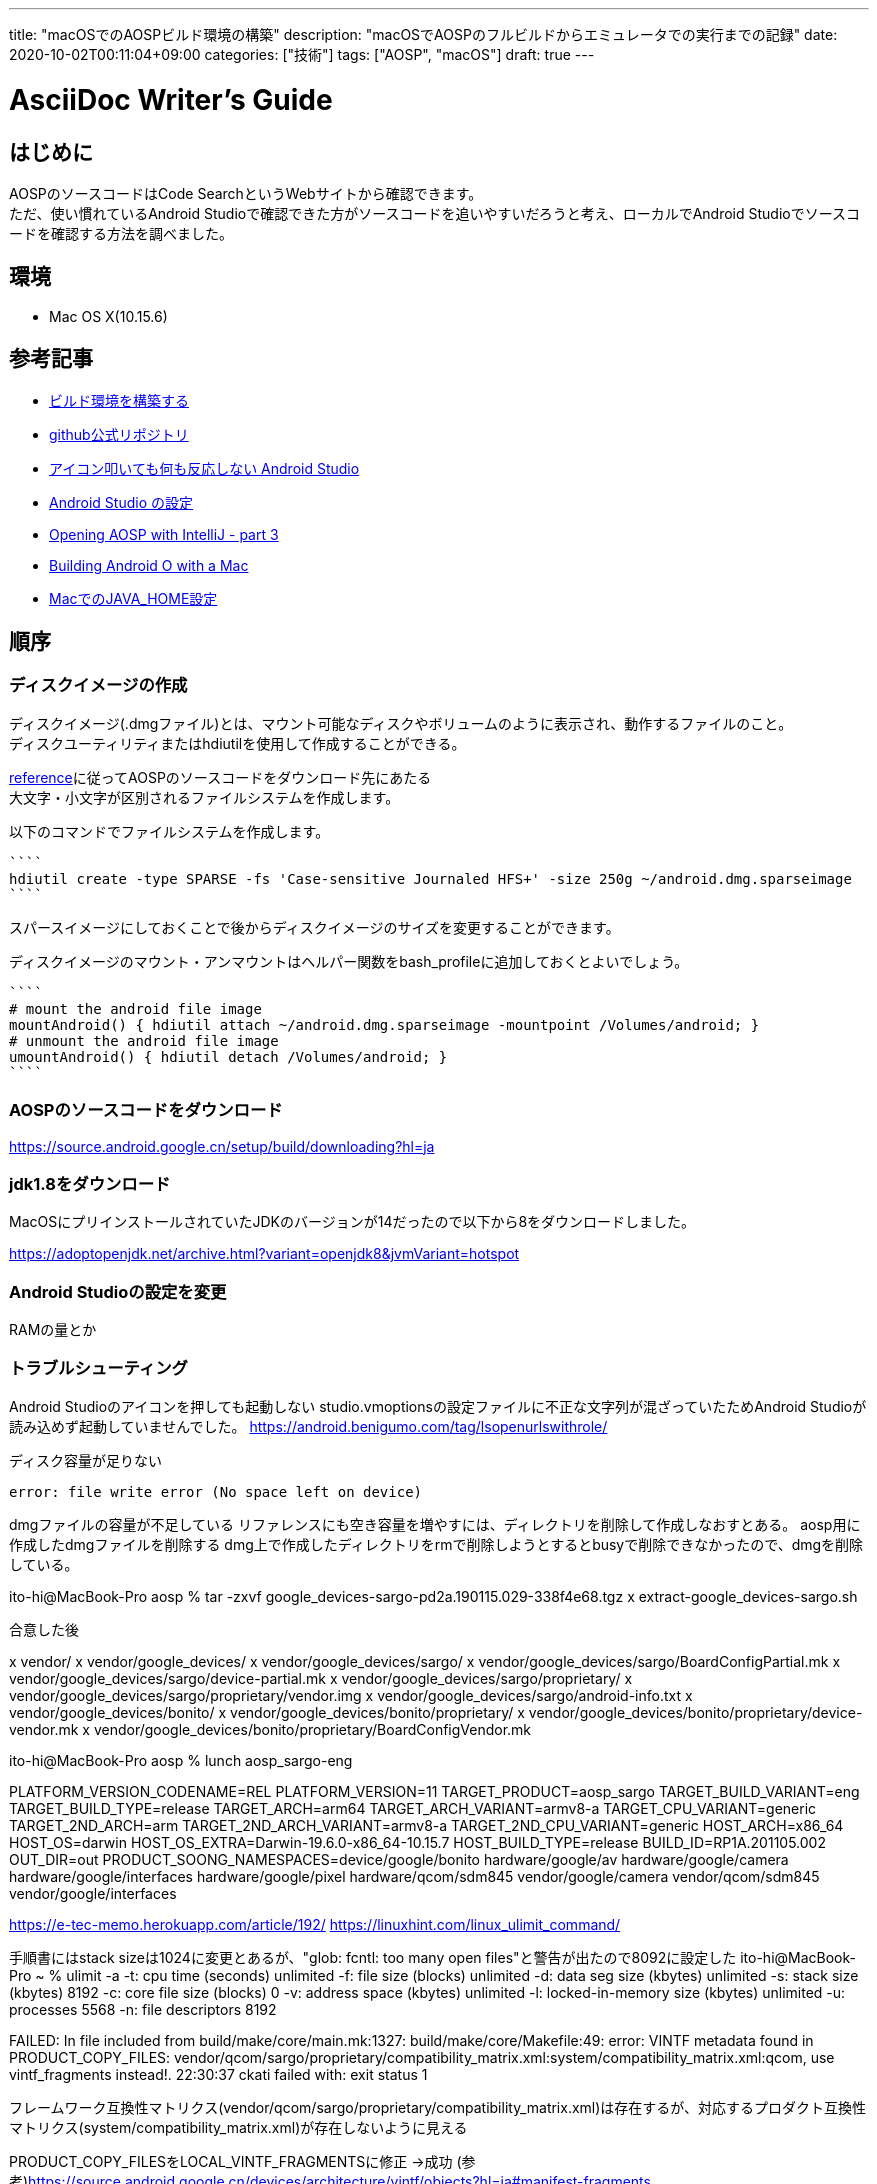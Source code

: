 ---
title: "macOSでのAOSPビルド環境の構築"
description: "macOSでAOSPのフルビルドからエミュレータでの実行までの記録"
date: 2020-10-02T00:11:04+09:00
categories: ["技術"]
tags: ["AOSP", "macOS"]
draft: true
---

= AsciiDoc Writer's Guide
:toc:

== はじめに
AOSPのソースコードはCode SearchというWebサイトから確認できます。 +
ただ、使い慣れているAndroid Studioで確認できた方がソースコードを追いやすいだろうと考え、ローカルでAndroid Studioでソースコードを確認する方法を調べました。

== 環境

* Mac OS X(10.15.6)

== 参考記事
* https://source.android.google.cn/setup/build/initializing?hl=ja#top_of_page[ビルド環境を構築する]
* https://github.com/aosp-mirror/platform_development/tree/master/tools/idegen[github公式リポジトリ]
* https://android.benigumo.com/tag/lsopenurlswithrole/[アイコン叩いても何も反応しない Android Studio]
* https://developer.android.com/studio/intro/studio-config[Android Studio の設定]
* http://effie.io/opening-aosp-with-intellij-part-3/[Opening AOSP with IntelliJ - part 3]
* https://medium.com/@christopherney/building-android-o-with-a-mac-da07e8bd94f9[Building Android O with a Mac]
* https://qiita.com/seri_k/items/e978c1339ce51f13e297[MacでのJAVA_HOME設定]

== 順序

=== ディスクイメージの作成
ディスクイメージ(.dmgファイル)とは、マウント可能なディスクやボリュームのように表示され、動作するファイルのこと。 +
ディスクユーティリティまたはhdiutilを使用して作成することができる。

link:https://source.android.google.cn/setup/build/initializing?hl=ja#setting-up-a-mac-os-x-build-environment[reference]に従ってAOSPのソースコードをダウンロード先にあたる +
大文字・小文字が区別されるファイルシステムを作成します。

以下のコマンドでファイルシステムを作成します。 +
[source]
````
hdiutil create -type SPARSE -fs 'Case-sensitive Journaled HFS+' -size 250g ~/android.dmg.sparseimage 
````

スパースイメージにしておくことで後からディスクイメージのサイズを変更することができます。

ディスクイメージのマウント・アンマウントはヘルパー関数をbash_profileに追加しておくとよいでしょう。
[source]
````
# mount the android file image
mountAndroid() { hdiutil attach ~/android.dmg.sparseimage -mountpoint /Volumes/android; }
# unmount the android file image
umountAndroid() { hdiutil detach /Volumes/android; }
````

=== AOSPのソースコードをダウンロード
https://source.android.google.cn/setup/build/downloading?hl=ja


=== jdk1.8をダウンロード
MacOSにプリインストールされていたJDKのバージョンが14だったので以下から8をダウンロードしました。

https://adoptopenjdk.net/archive.html?variant=openjdk8&jvmVariant=hotspot

=== Android Studioの設定を変更
RAMの量とか

=== トラブルシューティング

Android Studioのアイコンを押しても起動しない
studio.vmoptionsの設定ファイルに不正な文字列が混ざっていたためAndroid Studioが読み込めず起動していませんでした。
https://android.benigumo.com/tag/lsopenurlswithrole/


ディスク容量が足りない
....
error: file write error (No space left on device)
....
dmgファイルの容量が不足している
リファレンスにも空き容量を増やすには、ディレクトリを削除して作成しなおすとある。
aosp用に作成したdmgファイルを削除する
dmg上で作成したディレクトリをrmで削除しようとするとbusyで削除できなかったので、dmgを削除している。

ito-hi@MacBook-Pro aosp % tar -zxvf google_devices-sargo-pd2a.190115.029-338f4e68.tgz
x extract-google_devices-sargo.sh

合意した後

x vendor/
x vendor/google_devices/
x vendor/google_devices/sargo/
x vendor/google_devices/sargo/BoardConfigPartial.mk
x vendor/google_devices/sargo/device-partial.mk
x vendor/google_devices/sargo/proprietary/
x vendor/google_devices/sargo/proprietary/vendor.img
x vendor/google_devices/sargo/android-info.txt
x vendor/google_devices/bonito/
x vendor/google_devices/bonito/proprietary/
x vendor/google_devices/bonito/proprietary/device-vendor.mk
x vendor/google_devices/bonito/proprietary/BoardConfigVendor.mk

ito-hi@MacBook-Pro aosp % lunch aosp_sargo-eng

============================================
PLATFORM_VERSION_CODENAME=REL
PLATFORM_VERSION=11
TARGET_PRODUCT=aosp_sargo
TARGET_BUILD_VARIANT=eng
TARGET_BUILD_TYPE=release
TARGET_ARCH=arm64
TARGET_ARCH_VARIANT=armv8-a
TARGET_CPU_VARIANT=generic
TARGET_2ND_ARCH=arm
TARGET_2ND_ARCH_VARIANT=armv8-a
TARGET_2ND_CPU_VARIANT=generic
HOST_ARCH=x86_64
HOST_OS=darwin
HOST_OS_EXTRA=Darwin-19.6.0-x86_64-10.15.7
HOST_BUILD_TYPE=release
BUILD_ID=RP1A.201105.002
OUT_DIR=out
PRODUCT_SOONG_NAMESPACES=device/google/bonito hardware/google/av hardware/google/camera hardware/google/interfaces hardware/google/pixel hardware/qcom/sdm845 vendor/google/camera vendor/qcom/sdm845 vendor/google/interfaces
============================================


https://e-tec-memo.herokuapp.com/article/192/
https://linuxhint.com/linux_ulimit_command/

手順書にはstack sizeは1024に変更とあるが、"glob: fcntl: too many open files"と警告が出たので8092に設定した
ito-hi@MacBook-Pro ~ % ulimit -a
-t: cpu time (seconds)              unlimited
-f: file size (blocks)              unlimited
-d: data seg size (kbytes)          unlimited
-s: stack size (kbytes)             8192
-c: core file size (blocks)         0
-v: address space (kbytes)          unlimited
-l: locked-in-memory size (kbytes)  unlimited
-u: processes                       5568
-n: file descriptors                8192



FAILED:
In file included from build/make/core/main.mk:1327:
build/make/core/Makefile:49: error: VINTF metadata found in PRODUCT_COPY_FILES: vendor/qcom/sargo/proprietary/compatibility_matrix.xml:system/compatibility_matrix.xml:qcom, use vintf_fragments instead!.
22:30:37 ckati failed with: exit status 1

フレームワーク互換性マトリクス(vendor/qcom/sargo/proprietary/compatibility_matrix.xml)は存在するが、対応するプロダクト互換性マトリクス(system/compatibility_matrix.xml)が存在しないように見える

PRODUCT_COPY_FILESをLOCAL_VINTF_FRAGMENTSに修正
→成功
(参考)https://source.android.google.cn/devices/architecture/vintf/objects?hl=ja#manifest-fragments


エミュレータが立ち上がらない
ito-hi@MacBook-Pro aosp % emulator
emulator: WARNING: encryption is off
qemu-system-aarch64: Could not open '/Volumes/android/aosp/out/target/product/sargo/userdata-qemu.img': No such file or directory

https://developer.android.com/studio/run/emulator-commandline?hl=ja#system-filedir
data/パーティションのイメージがないと言われている模様
→userdata.imgも存在しないからuserdata-qemu.imgも作成されない？userdata.imgがない理由を調べて、わからなければuserdata-qemu.imgを作成してしまうか？
→すでに存在する~/.android配下のuserdata.imgを利用してもいいかも？
→パーティションのリサイズでダメだった
````
ito-hi@MacBook-Pro aosp % emulator -data ~/.android/avd/Pixel_3a_API_29.avd/userdata.img
emulator: WARNING: userdata partition is resized from 1 M to 800 M

ERROR: resizing partition e2fsck failed with exit code 8
emulator: WARNING: encryption is off
emulator: emulator window was out of view and was recentered
````

fatal error: error in backend: IO failure on output stream: No space left on device
02:03:26 ninja failed with: exit status 1

#### failed to build some targets (03:06:49 (hh:mm:ss)) ####

hdiutil resize -size <new-size-you-want>g ~/android.dmg.sparseimage
<new-size-you-want>を600にした



#### build completed successfully (02:13:13 (hh:mm:ss)) ####

ito-hi@MacBook-Pro aosp % emulator
emulator: INFO: boot completed
emulator: INFO: boot time 53902 ms
emulator: Increasing screen off timeout, logcat buffer size to 2M.
emulator: Revoking microphone permissions for Google App.
emulator: WARNING: Not saving state: RAM not mapped as shared

https://source.android.com/setup/create/avd?hl=ja
x86 64ビットのAVDをビルドする
lunch sdk_phone_x86_64